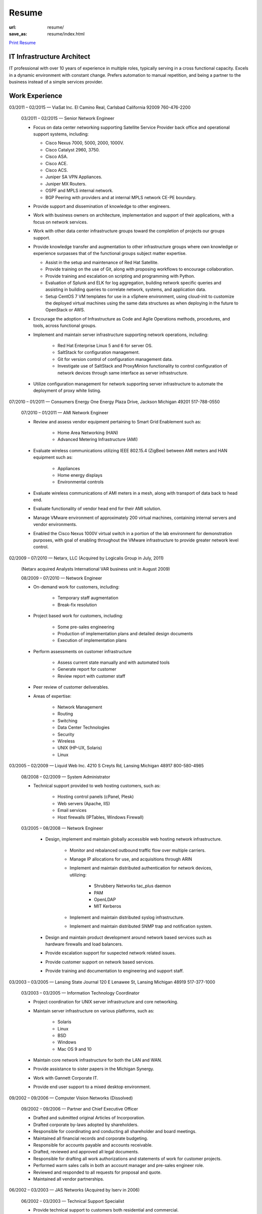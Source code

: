 ======
Resume
======

:url: resume/
:save_as: resume/index.html

`Print Resume`_ 


IT Infrastructure Architect
===========================

IT professional with over 10 years of experience in multiple roles, typically
serving in a cross functional capacity.  Excels in a dynamic environment with
constant change.  Prefers automation to manual repetition, and being a partner
to the business instead of a simple services provider.


Work Experience
===============

03/2011 |--| 02/2015 |---| ViaSat Inc. El Camino Real, Carlsbad California 92009
760-476-2200

    03/2011 |--| 02/2015 |---| Senior Network Engineer

    * Focus on data center networking supporting Satellite Service Provider
      back office and operational support systems, including:

      * Cisco Nexus 7000, 5000, 2000, 1000V.

      * Cisco Catalyst 2960, 3750.

      * Cisco ASA.

      * Cisco ACE.

      * Cisco ACS.

      * Juniper SA VPN Appliances.

      * Juniper MX Routers.

      * OSPF and MPLS internal network.

      * BGP Peering with providers and at internal MPLS network CE-PE boundary.

    * Provide support and dissemination of knowledge to other engineers.

    * Work with business owners on architecture, implementation and support of
      their applications, with a focus on network services.

    * Work with other data center infrastructure groups toward the completion of
      projects our groups support.

    * Provide knowledge transfer and augmentation to other infrastructure groups
      where own knowledge or experience surpasses that of the functional groups
      subject matter expertise.

      * Assist in the setup and maintenance of Red Hat Satellite.

      * Provide training on the use of Git, along with proposing workflows to
        encourage collaboration.

      * Provide training and escalation on scripting and programming with
        Python.
      
      * Evaluation of Splunk and ELK for log aggregation, building network
        specific queries and assisting in building queries to correlate
        network, systems, and application data.

      * Setup CentOS 7 VM templates for use in a vSphere environment, using
        cloud-init to customize the deployed virtual machines using the same
        data structures as when deploying in the future to OpenStack or AWS.

    * Encourage the adoption of Infrastructure as Code and Agile Operations
      methods, procedures, and tools, across functional groups.

    * Implement and maintain server infrastructure supporting network
      operations, including:

        * Red Hat Enterprise Linux 5 and 6 for server OS.

        * SaltStack for configuration management.

        * Git for version control of configuration management data.

        * Investigate use of SaltStack and ProxyMinion functionality to control
          configuration of network devices through same interface as server
          infrastructure.

    * Utilize configuration management for network supporting server
      infrastructure to automate the deployment of proxy white listing.


07/2010 |--| 01/2011 |---| Consumers Energy One Energy Plaza Drive, Jackson Michigan
49201 517-788-0550

    07/2010 |--| 01/2011 |---| AMI Network Engineer

    * Review and assess vendor equipment pertaining to Smart Grid Enablement
      such as:

        * Home Area Networking (HAN)

        * Advanced Metering Infrastructure (AMI)

    * Evaluate wireless communications utilizing IEEE 802.15.4 (ZigBee)
      between AMI meters and HAN equipment such as:

        * Appliances

        * Home energy displays

        * Environmental controls

    * Evaluate wireless communications of AMI meters in a mesh, along with
      transport of data back to head end.  

    * Evaluate functionality of vendor head end for their AMI solution.

    * Manage VMware environment of approximately 200 virtual machines,
      containing internal servers and vendor environments.

    * Enabled the Cisco Nexus 1000V virtual switch in a portion of the lab
      environment for demonstration purposes, with goal of enabling throughout
      the VMware infrastructure to provide greater network level control.


02/2009 |--| 07/2010 |---| Netarx, LLC (Acquired by Logicalis Group in July, 2011)

    (Netarx acquired Analysts International VAR business unit in August 2009)

    08/2009 |--| 07/2010 |---| Network Engineer

    * On-demand work for customers, including:

        * Temporary staff augmentation

        * Break-fix resolution

    * Project based work for customers, including:

        * Some pre-sales engineering

        * Production of implementation plans and detailed design documents

        * Execution of implementation plans

    * Perform assessments on customer infrastructure

        * Assess current state manually and with automated tools

        * Generate report for customer

        * Review report with customer staff

    * Peer review of customer deliverables.

    * Areas of expertise:

        * Network Management

        * Routing

        * Switching

        * Data Center Technologies

        * Security

        * Wireless

        * UNIX (HP-UX, Solaris)

        * Linux


03/2005 |--| 02/2009 |---| Liquid Web Inc. 4210 S Creyts Rd, Lansing Michigan 48917
800-580-4985

    08/2008 |--| 02/2009 |---| System Administrator

    * Technical support provided to web hosting customers, such as:

        * Hosting control panels (cPanel, Plesk)

        * Web servers (Apache, IIS)

        * Email services

        * Host firewalls (IPTables, Windows Firewall)

    03/2005 |--| 08/2008 |---| Network Engineer

        * Design, implement and maintain globally accessible web hosting
          network infrastructure.

            * Monitor and rebalanced outbound traffic flow over multiple
              carriers.

            * Manage IP allocations for use, and acquisitions through ARIN

            * Implement and maintain distributed authentication for network
              devices, utilizing:

                * Shrubbery Networks tac_plus daemon

                * PAM

                * OpenLDAP

                * MIT Kerberos

            * Implement and maintain distributed syslog infrastructure.

            * Implement and maintain distributed SNMP trap and notification
              system.

        * Design and maintain product development around network based services
          such as hardware firewalls and load balancers.

        * Provide escalation support for suspected network related issues.

        * Provide customer support on network based services.

        * Provide training and documentation to engineering and support staff.


03/2003 |--| 03/2005 |---| Lansing State Journal 120 E Lenawee St, Lansing Michigan
48919 517-377-1000

    03/2003 |--| 03/2005 |---| Information Technology Coordinator

    * Project coordination for UNIX server infrastructure and core networking.

    * Maintain server infrastructure on various platforms, such as:

        * Solaris

        * Linux

        * BSD

        * Windows

        * Mac OS 9 and 10

    * Maintain core network infrastructure for both the LAN and WAN.

    * Provide assistance to sister papers in the Michigan Synergy.

    * Work with Gannett Corporate IT.

    * Provide end user support to a mixed desktop environment.


09/2002 |--| 09/2006 |---| Computer Vision Networks (Dissolved)

    09/2002 |--| 09/2006 |---| Partner and Chief Executive Officer

    * Drafted and submitted original Articles of Incorporation.

    * Drafted corporate by-laws adopted by shareholders.

    * Responsible for coordinating and conducting all shareholder and board
      meetings.

    * Maintained all financial records and corporate budgeting.

    * Responsible for accounts payable and accounts receivable.

    * Drafted, reviewed and approved all legal documents.

    * Responsible for drafting all work authorizations and statements of work
      for customer projects.

    * Performed warm sales calls in both an account manager and pre-sales
      engineer role.

    * Reviewed and responded to all requests for proposal and quote.

    * Maintained all vendor partnerships.


06/2002 |--| 03/2003 |---| JAS Networks (Acquired by Iserv in 2006)

    06/2002 |--| 03/2003 |---| Technical Support Specialist

    * Provide technical support to customers both residential and commercial.

    * Assist with management of servers, and network equipment.

    * Assisted in the implementation and maintenance of OSPF and BGP routing
      architecture.

    * Assisted in the maintenance of the ATM LANE environment which fed the
      Paradyne DSLAMs.

    * Maintain database for trouble tickets both internal and with Ameritech.


06/2001 |--| 03/2002 |---| Albion College 611 East Porter, Albion, Michigan 49224
517-629-1000

    06/2001 |--| 03/2002 |---| Network Assistant

    * Provided assistance to the Network and System Administrators with various
      tasks.


Professional Certifications
===========================

====================================== ======================================================
January 2, 2012 |--| Current           Red Hat Certified Engineer, RHCE
January 2, 2012 |--| Current           Red Hat Certified System Administrator, RHCSA
March 16, 2009 |--| March 16, 2012     Cisco Certified Network Associate, CCNA
March 31, 2005 |--| Current            Novell Certified Linux Professional
January 29, 2005 |--| January 29, 2010 Linux Professional Institute Certified Level 1, LPIC-1
July 16, 2003 |--| July 16, 2006       Cisco Certified Network Professional, CCNP
July 3, 2003 |--| July 16, 2006        Cisco Certified Design Professional, CCDP
May 20, 2002 |--| July 16, 2006        Cisco Certified Design Associate, CCDA
January 18, 2002 |--| July 16, 2006    Cisco Certified Network Associate, CCNA
====================================== ======================================================





Education
=========

2000 |--| 2002 |---| Calhoun Area Technology Center 475 E Roosevelt Ave, Battle
Creek Michigan 49017 269-968-2271

    Computer Networking |---| Cisco Network Academy Alumnus



1998 |--| 2002 |---| Albion Senior High School 225 Watson St, Albion Michigan 49224
517-629-9166

    General Education |---| High School Dipoloma


.. |--| unicode:: U+2013

.. |---| unicode:: U+2014

.. _Print Resume: http://www.darrelclute.net/pdf/darrelclute3-resume.pdf
